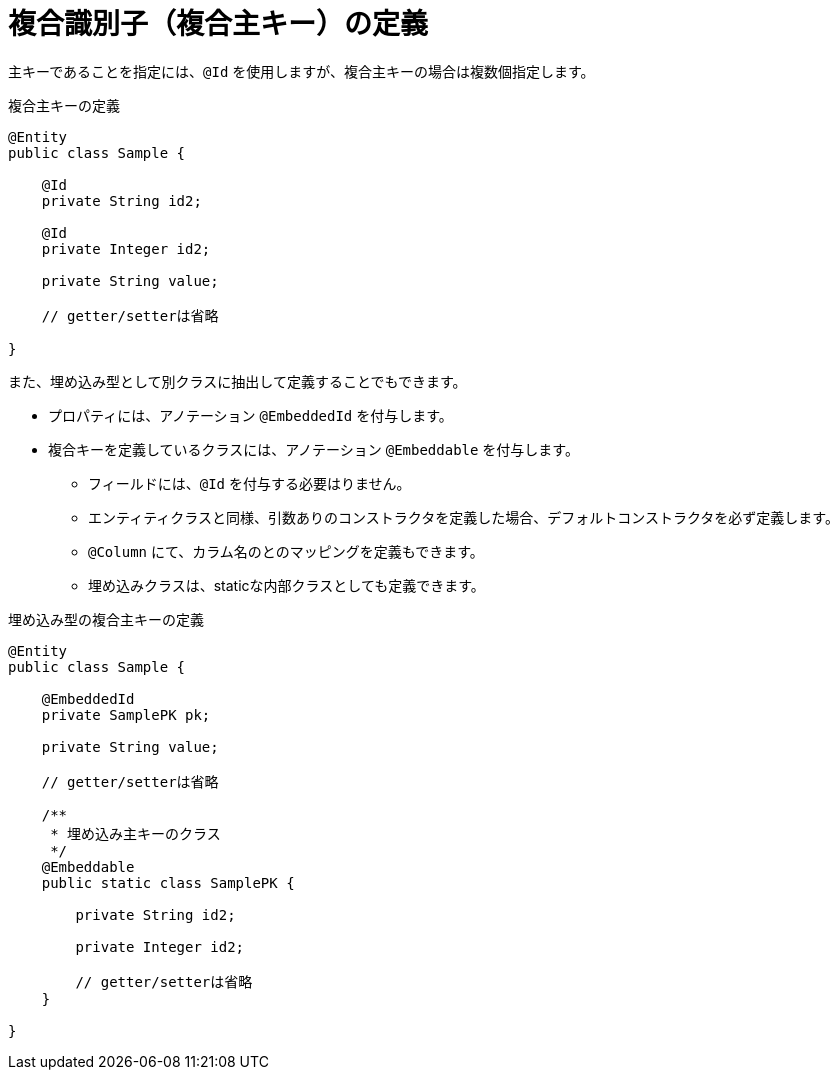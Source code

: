 [[anno_embedded_id]]
= 複合識別子（複合主キー）の定義

主キーであることを指定には、``@Id`` を使用しますが、複合主キーの場合は複数個指定します。

.複合主キーの定義
[source,java]
----
@Entity
public class Sample {

    @Id
    private String id2;

    @Id
    private Integer id2;

    private String value;

    // getter/setterは省略

}
----


また、埋め込み型として別クラスに抽出して定義することでもできます。

* プロパティには、アノテーション ``@EmbeddedId`` を付与します。
* 複合キーを定義しているクラスには、アノテーション ``@Embeddable`` を付与します。
** フィールドには、``@Id`` を付与する必要はりません。
** エンティティクラスと同様、引数ありのコンストラクタを定義した場合、デフォルトコンストラクタを必ず定義します。
** ``@Column`` にて、カラム名のとのマッピングを定義もできます。
** 埋め込みクラスは、staticな内部クラスとしても定義できます。

.埋め込み型の複合主キーの定義
[source,java]
----
@Entity
public class Sample {

    @EmbeddedId
    private SamplePK pk;

    private String value;

    // getter/setterは省略

    /**
     * 埋め込み主キーのクラス
     */
    @Embeddable
    public static class SamplePK {
            
        private String id2;

        private Integer id2;

        // getter/setterは省略
    }

}
----